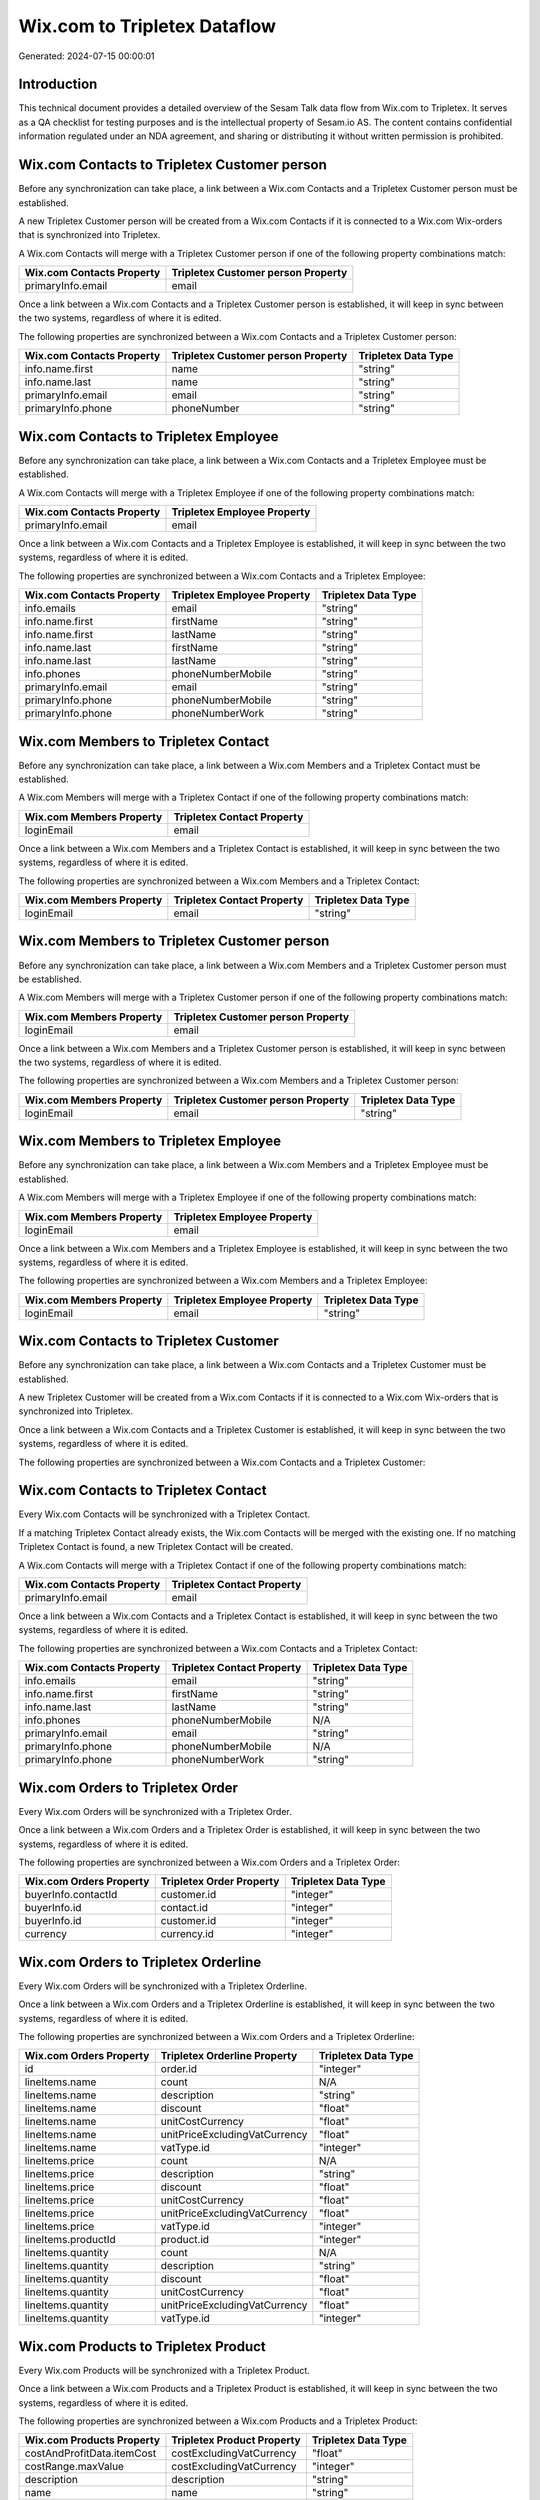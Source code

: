 =============================
Wix.com to Tripletex Dataflow
=============================

Generated: 2024-07-15 00:00:01

Introduction
------------

This technical document provides a detailed overview of the Sesam Talk data flow from Wix.com to Tripletex. It serves as a QA checklist for testing purposes and is the intellectual property of Sesam.io AS. The content contains confidential information regulated under an NDA agreement, and sharing or distributing it without written permission is prohibited.

Wix.com Contacts to Tripletex Customer person
---------------------------------------------
Before any synchronization can take place, a link between a Wix.com Contacts and a Tripletex Customer person must be established.

A new Tripletex Customer person will be created from a Wix.com Contacts if it is connected to a Wix.com Wix-orders that is synchronized into Tripletex.

A Wix.com Contacts will merge with a Tripletex Customer person if one of the following property combinations match:

.. list-table::
   :header-rows: 1

   * - Wix.com Contacts Property
     - Tripletex Customer person Property
   * - primaryInfo.email
     - email

Once a link between a Wix.com Contacts and a Tripletex Customer person is established, it will keep in sync between the two systems, regardless of where it is edited.

The following properties are synchronized between a Wix.com Contacts and a Tripletex Customer person:

.. list-table::
   :header-rows: 1

   * - Wix.com Contacts Property
     - Tripletex Customer person Property
     - Tripletex Data Type
   * - info.name.first
     - name
     - "string"
   * - info.name.last
     - name
     - "string"
   * - primaryInfo.email
     - email
     - "string"
   * - primaryInfo.phone
     - phoneNumber
     - "string"


Wix.com Contacts to Tripletex Employee
--------------------------------------
Before any synchronization can take place, a link between a Wix.com Contacts and a Tripletex Employee must be established.

A Wix.com Contacts will merge with a Tripletex Employee if one of the following property combinations match:

.. list-table::
   :header-rows: 1

   * - Wix.com Contacts Property
     - Tripletex Employee Property
   * - primaryInfo.email
     - email

Once a link between a Wix.com Contacts and a Tripletex Employee is established, it will keep in sync between the two systems, regardless of where it is edited.

The following properties are synchronized between a Wix.com Contacts and a Tripletex Employee:

.. list-table::
   :header-rows: 1

   * - Wix.com Contacts Property
     - Tripletex Employee Property
     - Tripletex Data Type
   * - info.emails
     - email
     - "string"
   * - info.name.first
     - firstName
     - "string"
   * - info.name.first
     - lastName
     - "string"
   * - info.name.last
     - firstName
     - "string"
   * - info.name.last
     - lastName
     - "string"
   * - info.phones
     - phoneNumberMobile
     - "string"
   * - primaryInfo.email
     - email
     - "string"
   * - primaryInfo.phone
     - phoneNumberMobile
     - "string"
   * - primaryInfo.phone
     - phoneNumberWork
     - "string"


Wix.com Members to Tripletex Contact
------------------------------------
Before any synchronization can take place, a link between a Wix.com Members and a Tripletex Contact must be established.

A Wix.com Members will merge with a Tripletex Contact if one of the following property combinations match:

.. list-table::
   :header-rows: 1

   * - Wix.com Members Property
     - Tripletex Contact Property
   * - loginEmail
     - email

Once a link between a Wix.com Members and a Tripletex Contact is established, it will keep in sync between the two systems, regardless of where it is edited.

The following properties are synchronized between a Wix.com Members and a Tripletex Contact:

.. list-table::
   :header-rows: 1

   * - Wix.com Members Property
     - Tripletex Contact Property
     - Tripletex Data Type
   * - loginEmail
     - email
     - "string"


Wix.com Members to Tripletex Customer person
--------------------------------------------
Before any synchronization can take place, a link between a Wix.com Members and a Tripletex Customer person must be established.

A Wix.com Members will merge with a Tripletex Customer person if one of the following property combinations match:

.. list-table::
   :header-rows: 1

   * - Wix.com Members Property
     - Tripletex Customer person Property
   * - loginEmail
     - email

Once a link between a Wix.com Members and a Tripletex Customer person is established, it will keep in sync between the two systems, regardless of where it is edited.

The following properties are synchronized between a Wix.com Members and a Tripletex Customer person:

.. list-table::
   :header-rows: 1

   * - Wix.com Members Property
     - Tripletex Customer person Property
     - Tripletex Data Type
   * - loginEmail
     - email
     - "string"


Wix.com Members to Tripletex Employee
-------------------------------------
Before any synchronization can take place, a link between a Wix.com Members and a Tripletex Employee must be established.

A Wix.com Members will merge with a Tripletex Employee if one of the following property combinations match:

.. list-table::
   :header-rows: 1

   * - Wix.com Members Property
     - Tripletex Employee Property
   * - loginEmail
     - email

Once a link between a Wix.com Members and a Tripletex Employee is established, it will keep in sync between the two systems, regardless of where it is edited.

The following properties are synchronized between a Wix.com Members and a Tripletex Employee:

.. list-table::
   :header-rows: 1

   * - Wix.com Members Property
     - Tripletex Employee Property
     - Tripletex Data Type
   * - loginEmail
     - email
     - "string"


Wix.com Contacts to Tripletex Customer
--------------------------------------
Before any synchronization can take place, a link between a Wix.com Contacts and a Tripletex Customer must be established.

A new Tripletex Customer will be created from a Wix.com Contacts if it is connected to a Wix.com Wix-orders that is synchronized into Tripletex.

Once a link between a Wix.com Contacts and a Tripletex Customer is established, it will keep in sync between the two systems, regardless of where it is edited.

The following properties are synchronized between a Wix.com Contacts and a Tripletex Customer:

.. list-table::
   :header-rows: 1

   * - Wix.com Contacts Property
     - Tripletex Customer Property
     - Tripletex Data Type


Wix.com Contacts to Tripletex Contact
-------------------------------------
Every Wix.com Contacts will be synchronized with a Tripletex Contact.

If a matching Tripletex Contact already exists, the Wix.com Contacts will be merged with the existing one.
If no matching Tripletex Contact is found, a new Tripletex Contact will be created.

A Wix.com Contacts will merge with a Tripletex Contact if one of the following property combinations match:

.. list-table::
   :header-rows: 1

   * - Wix.com Contacts Property
     - Tripletex Contact Property
   * - primaryInfo.email
     - email

Once a link between a Wix.com Contacts and a Tripletex Contact is established, it will keep in sync between the two systems, regardless of where it is edited.

The following properties are synchronized between a Wix.com Contacts and a Tripletex Contact:

.. list-table::
   :header-rows: 1

   * - Wix.com Contacts Property
     - Tripletex Contact Property
     - Tripletex Data Type
   * - info.emails
     - email
     - "string"
   * - info.name.first
     - firstName
     - "string"
   * - info.name.last
     - lastName
     - "string"
   * - info.phones
     - phoneNumberMobile
     - N/A
   * - primaryInfo.email
     - email
     - "string"
   * - primaryInfo.phone
     - phoneNumberMobile
     - N/A
   * - primaryInfo.phone
     - phoneNumberWork
     - "string"


Wix.com Orders to Tripletex Order
---------------------------------
Every Wix.com Orders will be synchronized with a Tripletex Order.

Once a link between a Wix.com Orders and a Tripletex Order is established, it will keep in sync between the two systems, regardless of where it is edited.

The following properties are synchronized between a Wix.com Orders and a Tripletex Order:

.. list-table::
   :header-rows: 1

   * - Wix.com Orders Property
     - Tripletex Order Property
     - Tripletex Data Type
   * - buyerInfo.contactId
     - customer.id
     - "integer"
   * - buyerInfo.id
     - contact.id
     - "integer"
   * - buyerInfo.id
     - customer.id
     - "integer"
   * - currency
     - currency.id
     - "integer"


Wix.com Orders to Tripletex Orderline
-------------------------------------
Every Wix.com Orders will be synchronized with a Tripletex Orderline.

Once a link between a Wix.com Orders and a Tripletex Orderline is established, it will keep in sync between the two systems, regardless of where it is edited.

The following properties are synchronized between a Wix.com Orders and a Tripletex Orderline:

.. list-table::
   :header-rows: 1

   * - Wix.com Orders Property
     - Tripletex Orderline Property
     - Tripletex Data Type
   * - id
     - order.id
     - "integer"
   * - lineItems.name
     - count
     - N/A
   * - lineItems.name
     - description
     - "string"
   * - lineItems.name
     - discount
     - "float"
   * - lineItems.name
     - unitCostCurrency
     - "float"
   * - lineItems.name
     - unitPriceExcludingVatCurrency
     - "float"
   * - lineItems.name
     - vatType.id
     - "integer"
   * - lineItems.price
     - count
     - N/A
   * - lineItems.price
     - description
     - "string"
   * - lineItems.price
     - discount
     - "float"
   * - lineItems.price
     - unitCostCurrency
     - "float"
   * - lineItems.price
     - unitPriceExcludingVatCurrency
     - "float"
   * - lineItems.price
     - vatType.id
     - "integer"
   * - lineItems.productId
     - product.id
     - "integer"
   * - lineItems.quantity
     - count
     - N/A
   * - lineItems.quantity
     - description
     - "string"
   * - lineItems.quantity
     - discount
     - "float"
   * - lineItems.quantity
     - unitCostCurrency
     - "float"
   * - lineItems.quantity
     - unitPriceExcludingVatCurrency
     - "float"
   * - lineItems.quantity
     - vatType.id
     - "integer"


Wix.com Products to Tripletex Product
-------------------------------------
Every Wix.com Products will be synchronized with a Tripletex Product.

Once a link between a Wix.com Products and a Tripletex Product is established, it will keep in sync between the two systems, regardless of where it is edited.

The following properties are synchronized between a Wix.com Products and a Tripletex Product:

.. list-table::
   :header-rows: 1

   * - Wix.com Products Property
     - Tripletex Product Property
     - Tripletex Data Type
   * - costAndProfitData.itemCost
     - costExcludingVatCurrency
     - "float"
   * - costRange.maxValue
     - costExcludingVatCurrency
     - "integer"
   * - description
     - description
     - "string"
   * - name
     - name
     - "string"
   * - price.currency
     - currency.id
     - "integer"
   * - price.price
     - priceExcludingVatCurrency
     - "float"
   * - priceData.currency
     - currency.id
     - "integer"
   * - priceData.price
     - priceExcludingVatCurrency
     - "float"

